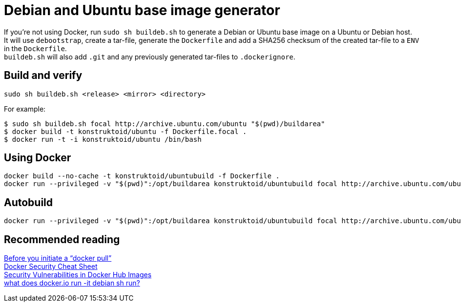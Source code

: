 = Debian and Ubuntu base image generator

If you're not using Docker, run `sudo sh buildeb.sh` to generate a Debian or Ubuntu base image on a Ubuntu or Debian host. +
It will use `debootstrap`, create a tar-file, generate the `Dockerfile` and add a SHA256 checksum of the created tar-file to a `ENV` in the `Dockerfile`. +
`buildeb.sh` will also add `.git` and any previously generated tar-files to `.dockerignore`.

== Build and verify
`sudo sh buildeb.sh <release> <mirror> <directory>` +

For example:
```sh
$ sudo sh buildeb.sh focal http://archive.ubuntu.com/ubuntu "$(pwd)/buildarea"
$ docker build -t konstruktoid/ubuntu -f Dockerfile.focal .
$ docker run -t -i konstruktoid/ubuntu /bin/bash
```

== Using Docker
```sh
docker build --no-cache -t konstruktoid/ubuntubuild -f Dockerfile .
docker run --privileged -v "$(pwd)":/opt/buildarea konstruktoid/ubuntubuild focal http://archive.ubuntu.com/ubuntu
```

== Autobuild
```sh
docker run --privileged -v "$(pwd)":/opt/buildarea konstruktoid/ubuntubuild focal http://archive.ubuntu.com/ubuntu
```

== Recommended reading
https://securityblog.redhat.com/2014/12/18/before-you-initiate-a-docker-pull/[Before you initiate a “docker pull”] +
https://github.com/konstruktoid/Docker/blob/master/Security/CheatSheet.adoc[Docker Security Cheat Sheet] +
http://www.infoq.com/news/2015/05/Docker-Image-Vulnerabilities[Security Vulnerabilities in Docker Hub Images] +
https://joeyh.name/blog/entry/docker_run_debian/[what does docker.io run -it debian sh run?]
